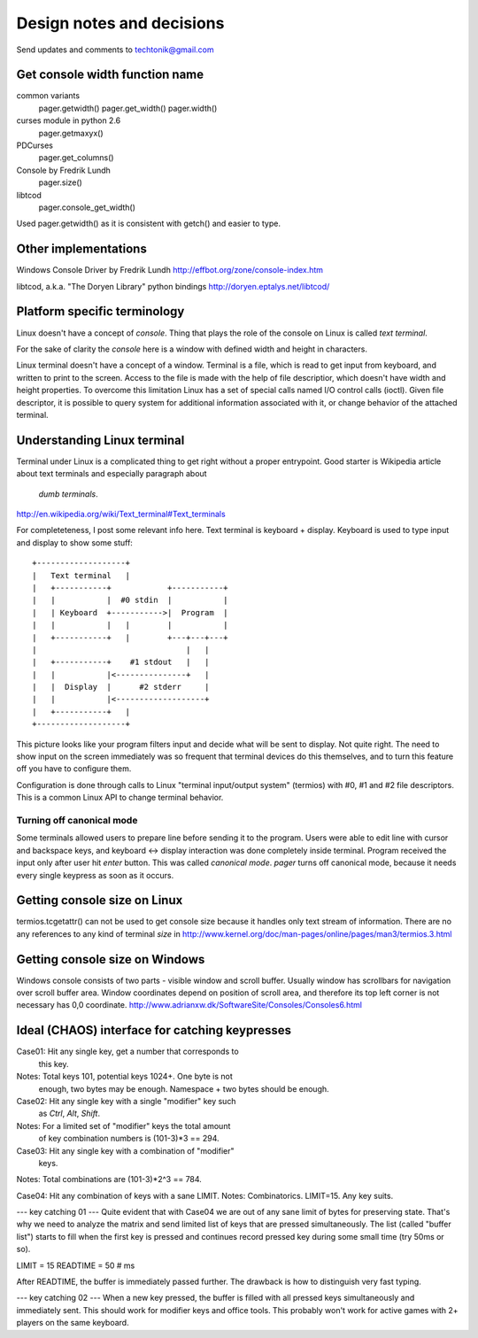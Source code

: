 Design notes and decisions
==========================

Send updates and comments to techtonik@gmail.com



Get console width function name
-------------------------------
common variants
  pager.getwidth()
  pager.get_width()
  pager.width()

curses module in python 2.6
  pager.getmaxyx()

PDCurses
  pager.get_columns()

Console by Fredrik Lundh
  pager.size()

libtcod
  pager.console_get_width()

Used pager.getwidth() as it is consistent with getch()
and easier to type.



Other implementations
---------------------
Windows Console Driver by Fredrik Lundh
http://effbot.org/zone/console-index.htm

libtcod, a.k.a. "The Doryen Library" python bindings
http://doryen.eptalys.net/libtcod/



Platform specific terminology
-----------------------------
Linux doesn't have a concept of `console`. Thing that plays
the role of the console on Linux is called `text terminal`.

For the sake of clarity the `console` here is a window with
defined width and height in characters.

Linux terminal doesn't have a concept of a window. Terminal
is a file, which is read to get input from keyboard, and
written to print to the screen. Access to the file is made
with the help of file descriptior, which doesn't have width
and height properties. To overcome this limitation Linux
has a set of special calls named I/O control calls (ioctl).
Given file descriptor, it is possible to query system for
additional information associated with it, or change
behavior of the attached terminal.


Understanding Linux terminal
----------------------------
Terminal under Linux is a complicated thing to get right
without a proper entrypoint. Good starter is Wikipedia
article about text terminals and especially paragraph about
 `dumb terminals`.
http://en.wikipedia.org/wiki/Text_terminal#Text_terminals

For completeteness, I post some relevant info here. Text
terminal is keyboard + display. Keyboard is used to type
input and display to show some stuff::

    +-------------------+
    |   Text terminal   |
    |   +-----------+            +-----------+
    |   |           |  #0 stdin  |           |
    |   | Keyboard  +----------->|  Program  |
    |   |           |   |        |           |
    |   +-----------+   |        +---+---+---+
    |                                |   |
    |   +-----------+    #1 stdout   |   |
    |   |           |<---------------+   |
    |   |  Display  |      #2 stderr     |
    |   |           |<-------------------+
    |   +-----------+   |
    +-------------------+

This picture looks like your program filters input and
decide what will be sent to display. Not quite right. The
need to show input on the screen immediately was so
frequent that terminal devices do this themselves, and to
turn this feature off you have to configure them.

Configuration is done through calls to Linux "terminal
input/output system" (termios) with #0, #1 and #2 file
descriptors. This is a common Linux API to change terminal
behavior.

Turning off canonical mode
~~~~~~~~~~~~~~~~~~~~~~~~~~
Some terminals allowed users to prepare line before sending
it to the program. Users were able to edit line with cursor
and backspace keys, and keyboard <-> display interaction
was done completely inside terminal. Program received the
input only after user hit `enter` button. This was called
`canonical mode`. `pager` turns off canonical mode, because
it needs every single keypress as soon as it occurs.


Getting console size on Linux
-----------------------------
termios.tcgetattr() can not be used to get console size
because it handles only text stream of information. There
are no any references to any kind of terminal `size` in
http://www.kernel.org/doc/man-pages/online/pages/man3/termios.3.html


Getting console size on Windows
-------------------------------
Windows console consists of two parts - visible window
and scroll buffer. Usually window has scrollbars for
navigation over scroll buffer area. Window coordinates
depend on position of scroll area, and therefore its top
left corner is not necessary has 0,0 coordinate.
http://www.adrianxw.dk/SoftwareSite/Consoles/Consoles6.html


Ideal (CHAOS) interface for catching keypresses
-----------------------------------------------
Case01: Hit any single key, get a number that corresponds to
        this key.
Notes: Total keys 101, potential keys 1024+. One byte is not
       enough, two bytes may be enough. Namespace + two bytes
       should be enough.

Case02: Hit any single key with a single "modifier" key such
        as `Ctrl`, `Alt`, `Shift`.
Notes: For a limited set of "modifier" keys the total amount
       of key combination numbers is (101-3)*3 == 294.

Case03: Hit any single key with a combination of "modifier"
        keys.
Notes: Total combinations are (101-3)*2^3 == 784.

Case04: Hit any combination of keys with a sane LIMIT.
Notes: Combinatorics. LIMIT=15. Any key suits.

--- key catching 01 ---
Quite evident that with Case04 we are out of any sane limit
of bytes for preserving state. That's why we need to analyze
the matrix and send limited list of keys that are pressed
simultaneously. The list (called "buffer list") starts to
fill when the first key is pressed and continues record
pressed key during some small time (try 50ms or so).

LIMIT = 15
READTIME = 50 # ms

After READTIME, the buffer is immediately passed further.
The drawback is how to distinguish very fast typing.

--- key catching 02 ---
When a new key pressed, the buffer is filled with all pressed
keys simultaneously and immediately sent. This should work
for modifier keys and office tools. This probably won't work
for active games with 2+ players on the same keyboard.
